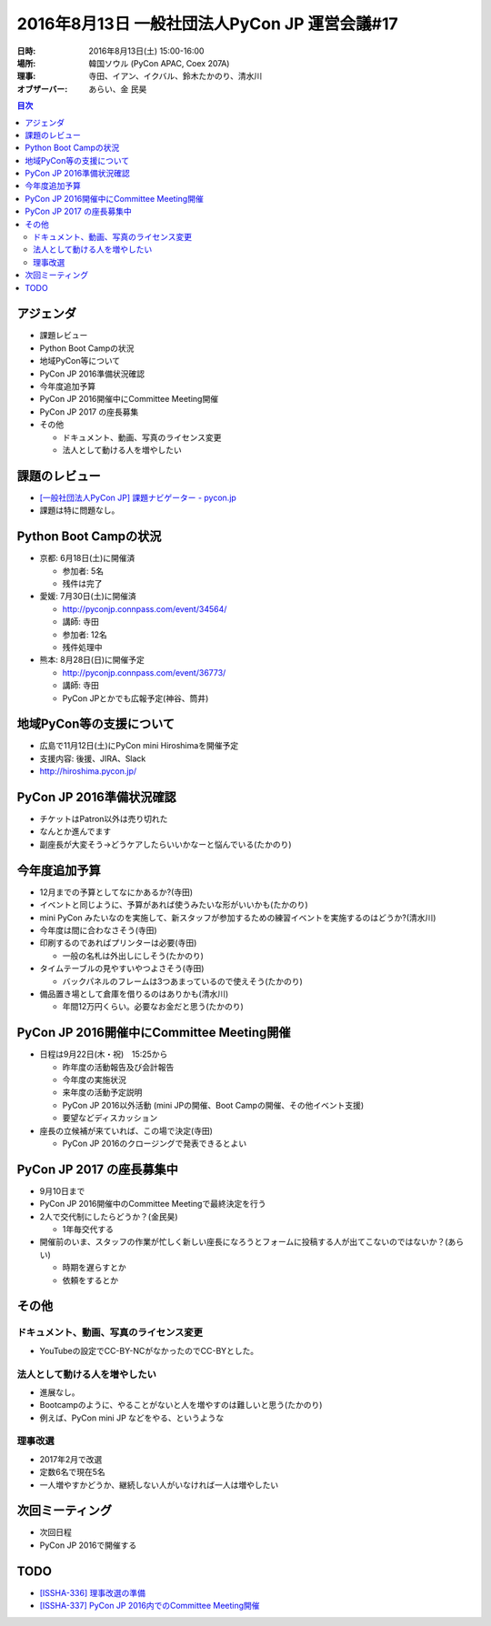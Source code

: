 ================================================
 2016年8月13日 一般社団法人PyCon JP 運営会議#17
================================================

:日時: 2016年8月13日(土) 15:00-16:00
:場所: 韓国ソウル (PyCon APAC, Coex 207A)
:理事: 寺田、イアン、イクバル、鈴木たかのり、清水川
:オブザーバー: あらい、金 民昊       

.. contents:: 目次
   :local:

アジェンダ
==========
- 課題レビュー
- Python Boot Campの状況
- 地域PyCon等について
- PyCon JP 2016準備状況確認
- 今年度追加予算
- PyCon JP 2016開催中にCommittee Meeting開催
- PyCon JP 2017 の座長募集
- その他

  - ドキュメント、動画、写真のライセンス変更
  - 法人として動ける人を増やしたい

課題のレビュー
==============
- `[一般社団法人PyCon JP] 課題ナビゲーター - pycon.jp <https://pyconjp.atlassian.net/issues/?filter=11500>`_
- 課題は特に問題なし。

Python Boot Campの状況
======================
- 京都: 6月18日(土)に開催済

  - 参加者: 5名
  - 残件は完了

- 愛媛: 7月30日(土)に開催済

  - http://pyconjp.connpass.com/event/34564/
  - 講師: 寺田
  - 参加者: 12名
  - 残件処理中

- 熊本: 8月28日(日)に開催予定

  - http://pyconjp.connpass.com/event/36773/
  - 講師: 寺田
  - PyCon JPとかでも広報予定(神谷、筒井)

地域PyCon等の支援について
=========================
- 広島で11月12日(土)にPyCon mini Hiroshimaを開催予定
- 支援内容: 後援、JIRA、Slack
- http://hiroshima.pycon.jp/

PyCon JP 2016準備状況確認
=========================
- チケットはPatron以外は売り切れた
- なんとか進んでます
- 副座長が大変そう→どうケアしたらいいかなーと悩んでいる(たかのり)

今年度追加予算
==============
- 12月までの予算としてなにかあるか?(寺田)
- イベントと同じように、予算があれば使うみたいな形がいいかも(たかのり)
- mini PyCon みたいなのを実施して、新スタッフが参加するための練習イベントを実施するのはどうか?(清水川)
- 今年度は間に合わなさそう(寺田)
- 印刷するのであればプリンターは必要(寺田)

  - 一般の名札は外出しにしそう(たかのり)

- タイムテーブルの見やすいやつよさそう(寺田)

  - バックパネルのフレームは3つあまっているので使えそう(たかのり)

- 備品置き場として倉庫を借りるのはありかも(清水川)

  - 年間12万円くらい。必要なお金だと思う(たかのり)

PyCon JP 2016開催中にCommittee Meeting開催
==========================================
- 日程は9月22日(木・祝)　15:25から

  - 昨年度の活動報告及び会計報告
  - 今年度の実施状況
  - 来年度の活動予定説明
  - PyCon JP 2016以外活動 (mini JPの開催、Boot Campの開催、その他イベント支援)
  - 要望などディスカッション

- 座長の立候補が来ていれば、この場で決定(寺田)

  - PyCon JP 2016のクロージングで発表できるとよい

PyCon JP 2017 の座長募集中
==========================
- 9月10日まで
- PyCon JP 2016開催中のCommittee Meetingで最終決定を行う
- 2人で交代制にしたらどうか？(金民昊)

  - 1年毎交代する

- 開催前のいま、スタッフの作業が忙しく新しい座長になろうとフォームに投稿する人が出てこないのではないか？(あらい)

  - 時期を遅らすとか
  - 依頼をするとか

その他
======
ドキュメント、動画、写真のライセンス変更
----------------------------------------
- YouTubeの設定でCC-BY-NCがなかったのでCC-BYとした。

法人として動ける人を増やしたい
------------------------------
- 進展なし。
- Bootcampのように、やることがないと人を増やすのは難しいと思う(たかのり)
- 例えば、PyCon mini JP などをやる、というような

理事改選
--------
- 2017年2月で改選
- 定数6名で現在5名
- 一人増やすかどうか、継続しない人がいなければ一人は増やしたい

次回ミーティング
================
- 次回日程
- PyCon JP 2016で開催する

TODO
====
- `[ISSHA-336] 理事改選の準備 <https://pyconjp.atlassian.net/browse/ISSHA-336>`_
- `[ISSHA-337] PyCon JP 2016内でのCommittee Meeting開催 <https://pyconjp.atlassian.net/browse/ISSHA-337>`_


